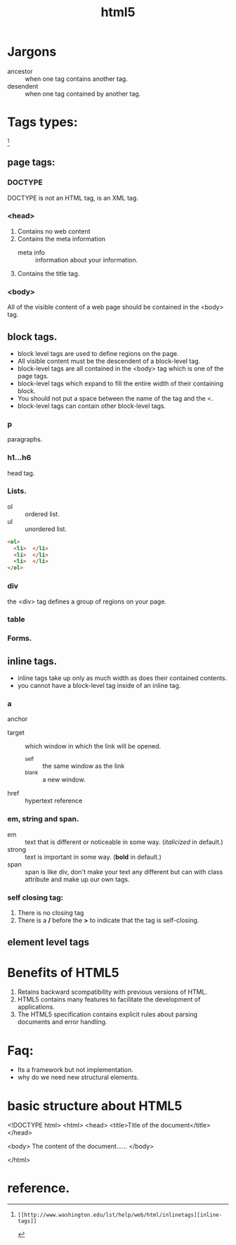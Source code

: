 # -*- mode: org -*-
# Last modified: <2012-08-26 10:32:30 Sunday by richard>
#+STARTUP: showall
#+TITLE:   html5

* Jargons
  - ancestor :: when one tag contains another tag.
  - desendent :: when one tag contained by another tag.

* Tags types:
  [fn:1]
** page tags:
*** DOCTYPE
    DOCTYPE is not an HTML tag, is an XML tag.

*** <head>
    1. Contains no web content
    2. Contains the meta information
       - meta info :: information about your information.
    3. Contains the title tag.

*** <body>
    All of the visible content of a web page should be contained in
    the <body> tag.

** block tags.
   - block level tags are used to define regions on the page.
   - All visible content must be the descendent of a block-level tag.
   - block-level tags are all contained in the <body> tag which is
     one of the page tags.
   - block-level tags which expand to fill the entire width of their
     containing block.
   - You should not put a space between the name of the tag and the
     <.
   - block-level tags can contain other block-level tags.

*** p
    paragraphs.

*** h1...h6
    head tag.

*** Lists.
    - ol :: ordered list.
    - ul :: unordered list.
#+begin_src html
<ol>
  <li>  </li>
  <li>  </li>
  <li>  </li>
</ol>
#+end_src

*** div
    the <div> tag defines a group of regions on your page.

*** table

*** Forms.


** inline tags.
   - inline tags take up only as much width as does their contained contents.
   - you cannot have a block-level tag inside of an inline tag.

*** a
    anchor
    + target :: which window in which the link will be opened.
      - _self :: the same window as the link
      - _blank :: a new window.
    + href :: hypertext reference

*** em, string and span.
    + em :: text that is different or noticeable in some way.
            (/italicized/ in default.)
    + strong :: text is important in some way.
                (*bold* in default.)
    + span :: span is like div, don't make your text any different but
              can with class attribute and make up our own tags.

*** self closing tag:
    1. There is no closing tag
    2. There is a */* before the *>* to indicate that the tag is
       self-closing.

** element level tags

* Benefits of HTML5
  1. Retains backward scompatibility with previous versions of HTML.
  2. HTML5 contains many features to facilitate the development of
     applications.
  3. The HTML5 specification contains explicit rules about parsing
     documents and error handling.

* Faq:
  - Its a framework but not implementation.
  - why do we need new structural elements.




* basic structure about HTML5

  <!DOCTYPE html>
  <html>
  <head>
  <title>Title of the document</title>
  </head>

  <body>
  The content of the document......
  </body>

  </html>


* reference.
[fn:1]: [[http://www.washington.edu/lst/help/web/html/inlinetags][inline-tags]]
[fn:2]: [[Head First HTML and CSS]]
